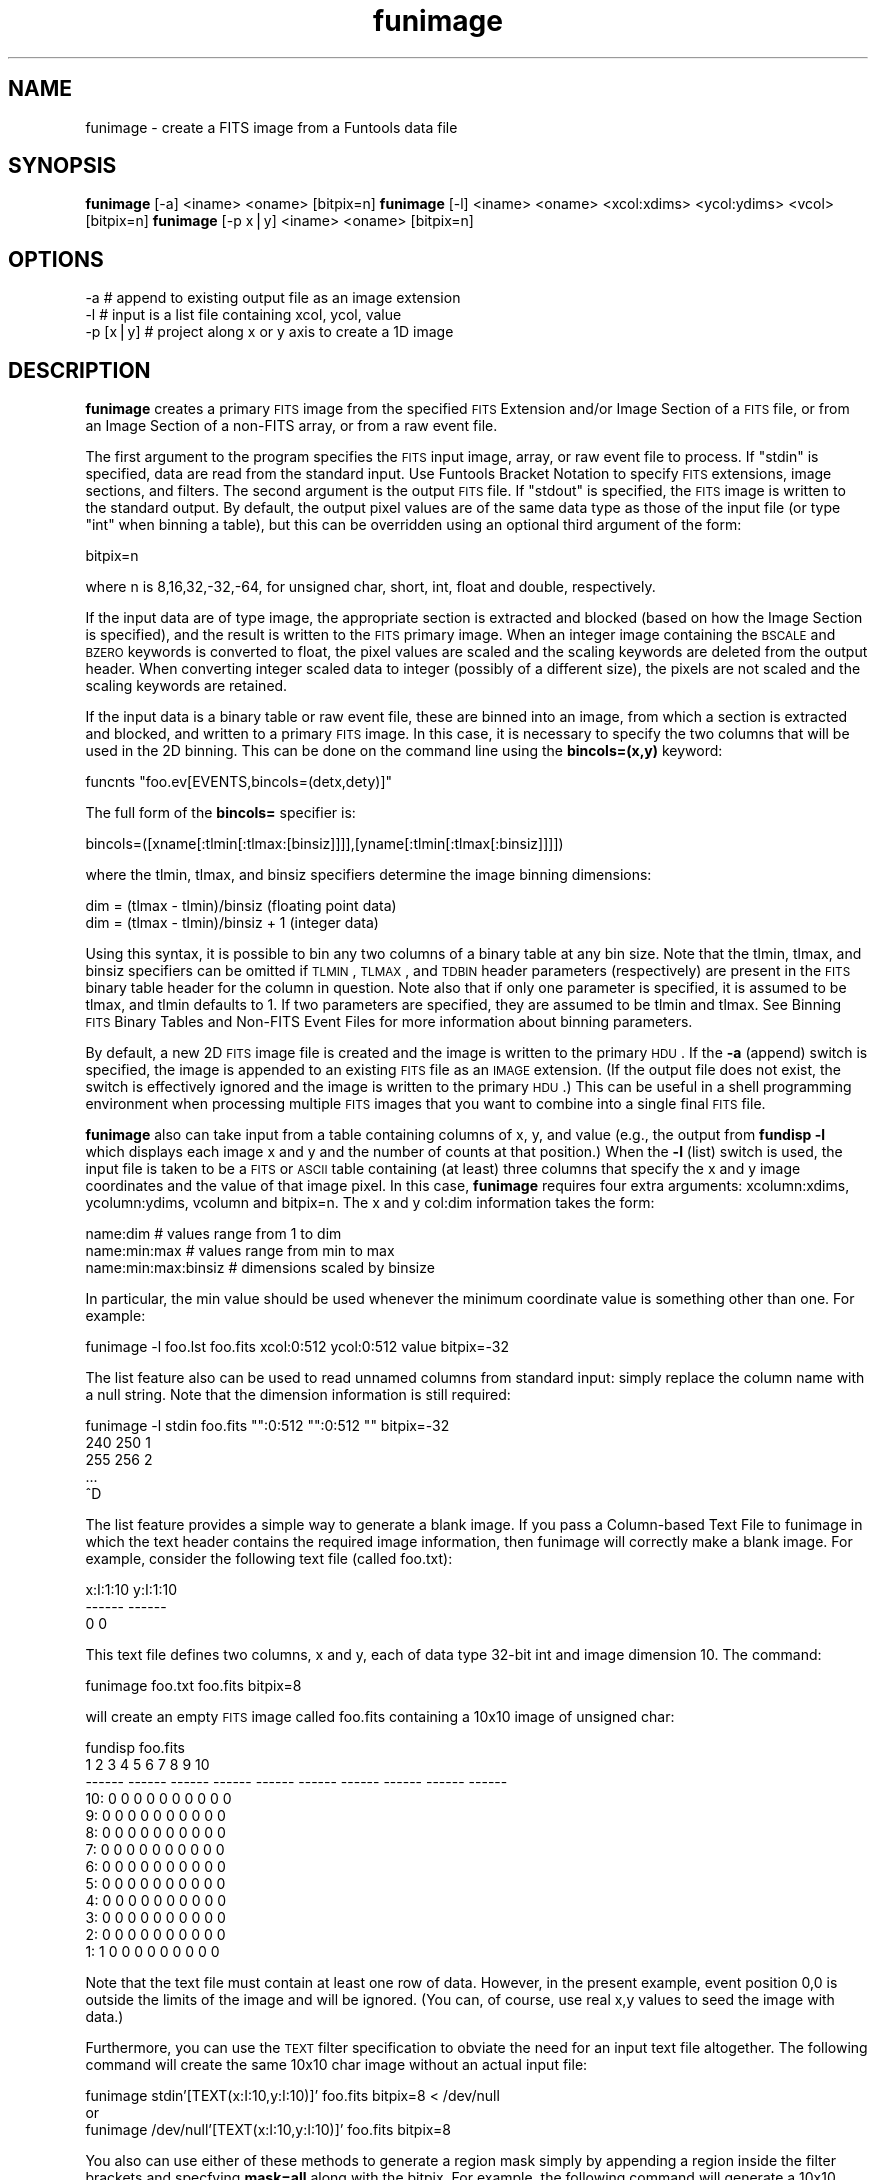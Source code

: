 .\" Automatically generated by Pod::Man v1.37, Pod::Parser v1.32
.\"
.\" Standard preamble:
.\" ========================================================================
.de Sh \" Subsection heading
.br
.if t .Sp
.ne 5
.PP
\fB\\$1\fR
.PP
..
.de Sp \" Vertical space (when we can't use .PP)
.if t .sp .5v
.if n .sp
..
.de Vb \" Begin verbatim text
.ft CW
.nf
.ne \\$1
..
.de Ve \" End verbatim text
.ft R
.fi
..
.\" Set up some character translations and predefined strings.  \*(-- will
.\" give an unbreakable dash, \*(PI will give pi, \*(L" will give a left
.\" double quote, and \*(R" will give a right double quote.  | will give a
.\" real vertical bar.  \*(C+ will give a nicer C++.  Capital omega is used to
.\" do unbreakable dashes and therefore won't be available.  \*(C` and \*(C'
.\" expand to `' in nroff, nothing in troff, for use with C<>.
.tr \(*W-|\(bv\*(Tr
.ds C+ C\v'-.1v'\h'-1p'\s-2+\h'-1p'+\s0\v'.1v'\h'-1p'
.ie n \{\
.    ds -- \(*W-
.    ds PI pi
.    if (\n(.H=4u)&(1m=24u) .ds -- \(*W\h'-12u'\(*W\h'-12u'-\" diablo 10 pitch
.    if (\n(.H=4u)&(1m=20u) .ds -- \(*W\h'-12u'\(*W\h'-8u'-\"  diablo 12 pitch
.    ds L" ""
.    ds R" ""
.    ds C` ""
.    ds C' ""
'br\}
.el\{\
.    ds -- \|\(em\|
.    ds PI \(*p
.    ds L" ``
.    ds R" ''
'br\}
.\"
.\" If the F register is turned on, we'll generate index entries on stderr for
.\" titles (.TH), headers (.SH), subsections (.Sh), items (.Ip), and index
.\" entries marked with X<> in POD.  Of course, you'll have to process the
.\" output yourself in some meaningful fashion.
.if \nF \{\
.    de IX
.    tm Index:\\$1\t\\n%\t"\\$2"
..
.    nr % 0
.    rr F
.\}
.\"
.\" For nroff, turn off justification.  Always turn off hyphenation; it makes
.\" way too many mistakes in technical documents.
.hy 0
.if n .na
.\"
.\" Accent mark definitions (@(#)ms.acc 1.5 88/02/08 SMI; from UCB 4.2).
.\" Fear.  Run.  Save yourself.  No user-serviceable parts.
.    \" fudge factors for nroff and troff
.if n \{\
.    ds #H 0
.    ds #V .8m
.    ds #F .3m
.    ds #[ \f1
.    ds #] \fP
.\}
.if t \{\
.    ds #H ((1u-(\\\\n(.fu%2u))*.13m)
.    ds #V .6m
.    ds #F 0
.    ds #[ \&
.    ds #] \&
.\}
.    \" simple accents for nroff and troff
.if n \{\
.    ds ' \&
.    ds ` \&
.    ds ^ \&
.    ds , \&
.    ds ~ ~
.    ds /
.\}
.if t \{\
.    ds ' \\k:\h'-(\\n(.wu*8/10-\*(#H)'\'\h"|\\n:u"
.    ds ` \\k:\h'-(\\n(.wu*8/10-\*(#H)'\`\h'|\\n:u'
.    ds ^ \\k:\h'-(\\n(.wu*10/11-\*(#H)'^\h'|\\n:u'
.    ds , \\k:\h'-(\\n(.wu*8/10)',\h'|\\n:u'
.    ds ~ \\k:\h'-(\\n(.wu-\*(#H-.1m)'~\h'|\\n:u'
.    ds / \\k:\h'-(\\n(.wu*8/10-\*(#H)'\z\(sl\h'|\\n:u'
.\}
.    \" troff and (daisy-wheel) nroff accents
.ds : \\k:\h'-(\\n(.wu*8/10-\*(#H+.1m+\*(#F)'\v'-\*(#V'\z.\h'.2m+\*(#F'.\h'|\\n:u'\v'\*(#V'
.ds 8 \h'\*(#H'\(*b\h'-\*(#H'
.ds o \\k:\h'-(\\n(.wu+\w'\(de'u-\*(#H)/2u'\v'-.3n'\*(#[\z\(de\v'.3n'\h'|\\n:u'\*(#]
.ds d- \h'\*(#H'\(pd\h'-\w'~'u'\v'-.25m'\f2\(hy\fP\v'.25m'\h'-\*(#H'
.ds D- D\\k:\h'-\w'D'u'\v'-.11m'\z\(hy\v'.11m'\h'|\\n:u'
.ds th \*(#[\v'.3m'\s+1I\s-1\v'-.3m'\h'-(\w'I'u*2/3)'\s-1o\s+1\*(#]
.ds Th \*(#[\s+2I\s-2\h'-\w'I'u*3/5'\v'-.3m'o\v'.3m'\*(#]
.ds ae a\h'-(\w'a'u*4/10)'e
.ds Ae A\h'-(\w'A'u*4/10)'E
.    \" corrections for vroff
.if v .ds ~ \\k:\h'-(\\n(.wu*9/10-\*(#H)'\s-2\u~\d\s+2\h'|\\n:u'
.if v .ds ^ \\k:\h'-(\\n(.wu*10/11-\*(#H)'\v'-.4m'^\v'.4m'\h'|\\n:u'
.    \" for low resolution devices (crt and lpr)
.if \n(.H>23 .if \n(.V>19 \
\{\
.    ds : e
.    ds 8 ss
.    ds o a
.    ds d- d\h'-1'\(ga
.    ds D- D\h'-1'\(hy
.    ds th \o'bp'
.    ds Th \o'LP'
.    ds ae ae
.    ds Ae AE
.\}
.rm #[ #] #H #V #F C
.\" ========================================================================
.\"
.IX Title "funimage 1"
.TH funimage 1 "April 14, 2011" "version 1.4.5" "SAORD Documentation"
.SH "NAME"
funimage \- create a FITS image from a Funtools data file
.SH "SYNOPSIS"
.IX Header "SYNOPSIS"
\&\fBfunimage\fR [\-a] <iname> <oname> [bitpix=n]
\&\fBfunimage\fR [\-l] <iname> <oname> <xcol:xdims> <ycol:ydims> <vcol> [bitpix=n]
\&\fBfunimage\fR [\-p x|y] <iname> <oname> [bitpix=n]
.SH "OPTIONS"
.IX Header "OPTIONS"
.Vb 3
\&  \-a       # append to existing output file as an image extension
\&  \-l       # input is a list file containing xcol, ycol, value
\&  \-p [x|y] # project along x or y axis to create a 1D image
.Ve
.SH "DESCRIPTION"
.IX Header "DESCRIPTION"
\&\fBfunimage\fR creates a primary \s-1FITS\s0 image from the specified
\&\s-1FITS\s0 Extension
and/or
Image Section
of a \s-1FITS\s0 file, or from an
Image Section
of a non-FITS array, or from a raw event file.
.PP
The first argument to the program specifies the \s-1FITS\s0 input image,
array, or raw event file to process.  If \*(L"stdin\*(R" is specified, data are
read from the standard input. Use Funtools
Bracket Notation to specify \s-1FITS\s0 extensions, image sections, and
filters.  The second argument is the output \s-1FITS\s0 file.  If \*(L"stdout\*(R" is
specified, the \s-1FITS\s0 image is written to the standard output.  By
default, the output pixel values are of the same data type as those of the
input file (or type \*(L"int\*(R" when binning a table), but this can be
overridden using an optional third argument of the form:
.PP
.Vb 1
\&  bitpix=n
.Ve
.PP
where n is 8,16,32,\-32,\-64, for unsigned char, short, int, float and double,
respectively.
.PP
If the input data are of type image, the appropriate section is
extracted and blocked (based on how the 
Image Section is specified), and
the result is written to the \s-1FITS\s0 primary image.  When an integer
image containing the \s-1BSCALE\s0 and \s-1BZERO\s0 keywords is converted to float,
the pixel values are scaled and the scaling keywords are deleted from the
output header. When converting integer scaled data to integer
(possibly of a different size), the pixels are not scaled and the
scaling keywords are retained.
.PP
If the input data is a binary table or raw event file, these are
binned into an image, from which a section is extracted and blocked,
and written to a primary \s-1FITS\s0 image.  In this case, it is necessary to
specify the two columns that will be used in the 2D binning.  This can
be done on the command line using the \fBbincols=(x,y)\fR keyword:
.PP
.Vb 1
\&  funcnts "foo.ev[EVENTS,bincols=(detx,dety)]"
.Ve
.PP
The full form of the \fBbincols=\fR specifier is:
.PP
.Vb 1
\&  bincols=([xname[:tlmin[:tlmax:[binsiz]]]],[yname[:tlmin[:tlmax[:binsiz]]]])
.Ve
.PP
where the tlmin, tlmax, and binsiz specifiers determine the image binning
dimensions:
.PP
.Vb 2
\&  dim = (tlmax - tlmin)/binsiz     (floating point data)
\&  dim = (tlmax - tlmin)/binsiz + 1 (integer data)
.Ve
.PP
Using this syntax, it is possible to bin any two columns of a binary
table at any bin size.  Note that the tlmin, tlmax, and binsiz
specifiers can be omitted if \s-1TLMIN\s0, \s-1TLMAX\s0, and \s-1TDBIN\s0 header parameters
(respectively) are present in the \s-1FITS\s0 binary table header for the
column in question. Note also that if only one parameter is specified,
it is assumed to be tlmax, and tlmin defaults to 1. If two parameters
are specified, they are assumed to be tlmin and tlmax.
See Binning \s-1FITS\s0 Binary Tables and Non-FITS
Event Files for more information about binning parameters.
.PP
By default, a new 2D \s-1FITS\s0 image file is created and the image is written
to the primary \s-1HDU\s0.  If the \fB\-a\fR (append) switch is specified,
the image is appended to an existing \s-1FITS\s0 file as an \s-1IMAGE\s0 extension.
(If the output file does not exist, the switch is effectively ignored
and the image is written to the primary \s-1HDU\s0.)  This can be useful in a
shell programming environment when processing multiple \s-1FITS\s0 images
that you want to combine into a single final \s-1FITS\s0 file.
.PP
\&\fBfunimage\fR also can take input from a table containing columns of
x, y, and value (e.g., the output from \fBfundisp \-l\fR which
displays each image x and y and the number of counts at that
position.) When the \fB\-l\fR (list) switch is used, the input file is
taken to be a \s-1FITS\s0 or \s-1ASCII\s0 table containing (at least) three columns
that specify the x and y image coordinates and the value of that
image pixel. In this case, \fBfunimage\fR requires four extra
arguments: xcolumn:xdims, ycolumn:ydims, vcolumn and bitpix=n. The x
and y col:dim information takes the form: 
.PP
.Vb 3
\&  name:dim               # values range from 1 to dim
\&  name:min:max           # values range from min to max
\&  name:min:max:binsiz    # dimensions scaled by binsize
.Ve
.PP
In particular, the min value should be used whenever the
minimum coordinate value is something other than one. For example:
.PP
.Vb 1
\&  funimage \-l foo.lst foo.fits xcol:0:512 ycol:0:512 value bitpix=-32
.Ve
.PP
The list feature also can be used to read unnamed columns from standard
input: simply replace the column name with a null string. Note
that the dimension information is still required:
.PP
.Vb 5
\&  funimage \-l stdin foo.fits "":0:512 "":0:512 "" bitpix=-32
\&  240 250 1
\&  255 256 2
\&  ...
\&  ^D
.Ve
.PP
The list feature provides a simple way to generate a blank image.
If you pass a Column-based Text File
to funimage in which the text header contains the required image
information, then funimage will correctly make a blank image. For
example, consider the following text file (called foo.txt):
.PP
.Vb 3
\&  x:I:1:10  y:I:1:10
\&  ------    ------
\&  0         0
.Ve
.PP
This text file defines two columns, x and y, each of data type 32-bit int and
image dimension 10. The command:
.PP
.Vb 1
\&  funimage foo.txt foo.fits bitpix=8
.Ve
.PP
will create an empty \s-1FITS\s0 image called foo.fits containing a 10x10
image of unsigned char:
.PP
.Vb 13
\&  fundisp foo.fits
\&           1      2      3      4      5      6      7      8      9     10
\&      ------ ------ ------ ------ ------ ------ ------ ------ ------ ------
\&  10:      0      0      0      0      0      0      0      0      0      0
\&   9:      0      0      0      0      0      0      0      0      0      0
\&   8:      0      0      0      0      0      0      0      0      0      0
\&   7:      0      0      0      0      0      0      0      0      0      0
\&   6:      0      0      0      0      0      0      0      0      0      0
\&   5:      0      0      0      0      0      0      0      0      0      0
\&   4:      0      0      0      0      0      0      0      0      0      0
\&   3:      0      0      0      0      0      0      0      0      0      0
\&   2:      0      0      0      0      0      0      0      0      0      0
\&   1:      1      0      0      0      0      0      0      0      0      0
.Ve
.PP
Note that the text file must contain at least
one row of data. However, in the present example, event position 0,0 is
outside the limits of the image and will be ignored. (You can, of course,
use real x,y values to seed the image with data.)
.PP
Furthermore, you can use the \s-1TEXT\s0 filter specification to obviate the need for
an input text file altogether. The following command will create the same
10x10 char image without an actual input file:
.PP
.Vb 3
\&  funimage stdin'[TEXT(x:I:10,y:I:10)]' foo.fits bitpix=8 < /dev/null
\&or
\&  funimage /dev/null'[TEXT(x:I:10,y:I:10)]' foo.fits bitpix=8
.Ve
.PP
You also can use either of these methods to generate a region mask simply
by appending a region inside the filter brackets and specfying \fBmask=all\fR
along with the bitpix. For example, the following command will generate a
10x10 char mask using 3 regions:
.PP
.Vb 2
\&  funimage stdin'[TEXT(x:I:10,y:I:10),cir(5,5,4),point(10,1),-cir(5,5,2)]' \e
\&  foo.fits bitpix=8,mask=all < /dev/null
.Ve
.PP
The resulting mask looks like this:
.PP
.Vb 13
\&  fundisp foo.fits
\&           1      2      3      4      5      6      7      8      9     10
\&      ------ ------ ------ ------ ------ ------ ------ ------ ------ ------
\&  10:      0      0      0      0      0      0      0      0      0      0
\&   9:      0      0      0      0      0      0      0      0      0      0
\&   8:      0      0      1      1      1      1      1      0      0      0
\&   7:      0      1      1      1      1      1      1      1      0      0
\&   6:      0      1      1      0      0      0      1      1      0      0
\&   5:      0      1      1      0      0      0      1      1      0      0
\&   4:      0      1      1      0      0      0      1      1      0      0
\&   3:      0      1      1      1      1      1      1      1      0      0
\&   2:      0      0      1      1      1      1      1      0      0      0
\&   1:      0      0      0      0      0      0      0      0      0      2
.Ve
.PP
You can use \fBfunimage\fR to create 1D image projections along the x
or y axis using the \fB\-p [x|y]\fR switch. This capability works for
both images and tables. For example consider a \s-1FITS\s0 table named ev.fits
containing the following rows:
.PP
.Vb 17
\&         X        Y
\&  -------- --------
\&         1        1
\&         1        2
\&         1        3
\&         1        4
\&         1        5
\&         2        2
\&         2        3
\&         2        4
\&         2        5
\&         3        3
\&         3        4
\&         3        5
\&         4        4
\&         4        5
\&         5        5
.Ve
.PP
A corresponding 5x5 image, called dim2.fits, would therefore contain:
.PP
.Vb 7
\&              1          2          3          4          5
\&     ---------- ---------- ---------- ---------- ----------
\&  5:          1          1          1          1          1
\&  4:          1          1          1          1          0
\&  3:          1          1          1          0          0
\&  2:          1          1          0          0          0
\&  1:          1          0          0          0          0
.Ve
.PP
A projection along the y axis can be performed on either the table or
the image:
.PP
.Vb 4
\&  funimage \-p y ev.fits stdout | fundisp stdin
\&              1          2          3          4          5
\&     ---------- ---------- ---------- ---------- ----------
\&  1:          1          2          3          4          5
.Ve
.PP
.Vb 4
\&  funimage \-p y dim2.fits stdout | fundisp stdin
\&              1          2          3          4          5
\&     ---------- ---------- ---------- ---------- ----------
\&  1:          1          2          3          4          5
.Ve
.PP
Furthermore, you can create a 1D image projection along any column of
a table by using the \fBbincols=[column]\fR filter specification and
specifying a single column. For example, the following command
projects the same 1D image along the y axis of a table as use of
the \fB\-p y\fR switch:
.PP
.Vb 4
\&  funimage ev.fits'[bincols=y]' stdout | fundisp stdin 
\&              1          2          3          4          5
\&     ---------- ---------- ---------- ---------- ----------
\&  1:          1          2          3          4          5
.Ve
.PP
Examples:
.PP
Create a \s-1FITS\s0 image from a \s-1FITS\s0 binary table:
.PP
.Vb 1
\&  [sh] funimage test.ev test.fits
.Ve
.PP
Display the \s-1FITS\s0 image generated from a blocked section of \s-1FITS\s0 binary table:
.PP
.Vb 5
\&  [sh]  funimage "test.ev[2:8,3:7,2]" stdout | fundisp stdin
\&                    1         2         3
\&            --------- --------- ---------
\&         1:        20        28        36
\&         2:        28        36        44
.Ve
.SH "SEE ALSO"
.IX Header "SEE ALSO"
See funtools(7) for a list of Funtools help pages
